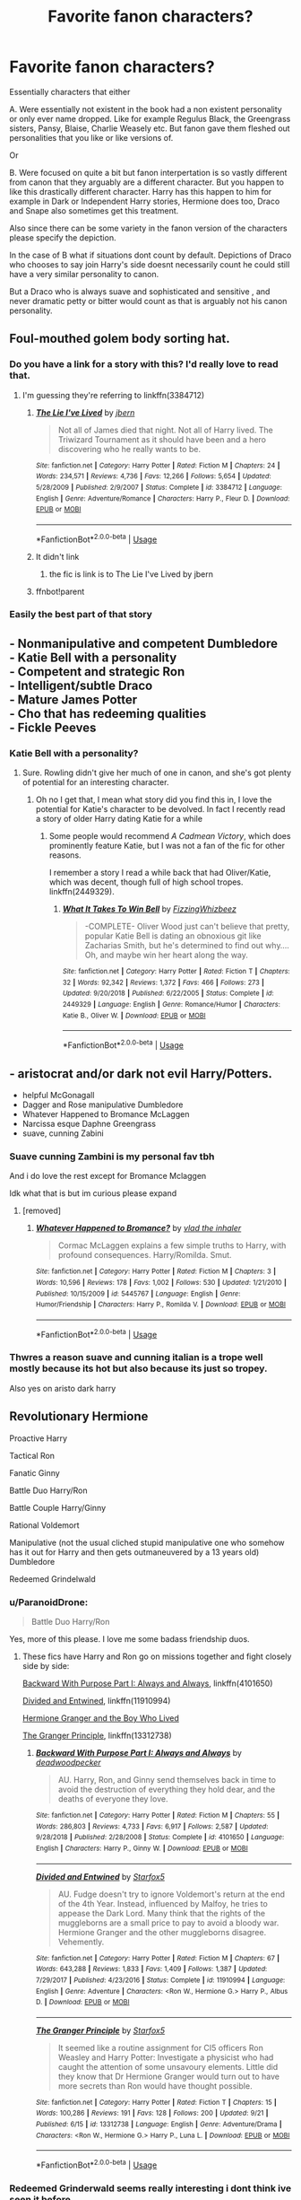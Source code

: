 #+TITLE: Favorite fanon characters?

* Favorite fanon characters?
:PROPERTIES:
:Author: literaltrashgoblin
:Score: 20
:DateUnix: 1570724954.0
:DateShort: 2019-Oct-10
:FlairText: Discussion
:END:
Essentially characters that either

A. Were essentially not existent in the book had a non existent personality or only ever name dropped. Like for example Regulus Black, the Greengrass sisters, Pansy, Blaise, Charlie Weasely etc. But fanon gave them fleshed out personalities that you like or like versions of.

Or

B. Were focused on quite a bit but fanon interpertation is so vastly different from canon that they arguably are a different character. But you happen to like this drastically different character. Harry has this happen to him for example in Dark or Independent Harry stories, Hermione does too, Draco and Snape also sometimes get this treatment.

Also since there can be some variety in the fanon version of the characters please specify the depiction.

In the case of B what if situations dont count by default. Depictions of Draco who chooses to say join Harry's side doesnt necessarily count he could still have a very similar personality to canon.

But a Draco who is always suave and sophisticated and sensitive , and never dramatic petty or bitter would count as that is arguably not his canon personality.


** Foul-mouthed golem body sorting hat.
:PROPERTIES:
:Author: deatheaten
:Score: 26
:DateUnix: 1570730211.0
:DateShort: 2019-Oct-10
:END:

*** Do you have a link for a story with this? I'd really love to read that.
:PROPERTIES:
:Author: wille179
:Score: 2
:DateUnix: 1570738843.0
:DateShort: 2019-Oct-10
:END:

**** I'm guessing they're referring to linkffn(3384712)
:PROPERTIES:
:Author: Meandering_Fox
:Score: 2
:DateUnix: 1570742772.0
:DateShort: 2019-Oct-11
:END:

***** [[https://www.fanfiction.net/s/3384712/1/][*/The Lie I've Lived/*]] by [[https://www.fanfiction.net/u/940359/jbern][/jbern/]]

#+begin_quote
  Not all of James died that night. Not all of Harry lived. The Triwizard Tournament as it should have been and a hero discovering who he really wants to be.
#+end_quote

^{/Site/:} ^{fanfiction.net} ^{*|*} ^{/Category/:} ^{Harry} ^{Potter} ^{*|*} ^{/Rated/:} ^{Fiction} ^{M} ^{*|*} ^{/Chapters/:} ^{24} ^{*|*} ^{/Words/:} ^{234,571} ^{*|*} ^{/Reviews/:} ^{4,736} ^{*|*} ^{/Favs/:} ^{12,266} ^{*|*} ^{/Follows/:} ^{5,654} ^{*|*} ^{/Updated/:} ^{5/28/2009} ^{*|*} ^{/Published/:} ^{2/9/2007} ^{*|*} ^{/Status/:} ^{Complete} ^{*|*} ^{/id/:} ^{3384712} ^{*|*} ^{/Language/:} ^{English} ^{*|*} ^{/Genre/:} ^{Adventure/Romance} ^{*|*} ^{/Characters/:} ^{Harry} ^{P.,} ^{Fleur} ^{D.} ^{*|*} ^{/Download/:} ^{[[http://www.ff2ebook.com/old/ffn-bot/index.php?id=3384712&source=ff&filetype=epub][EPUB]]} ^{or} ^{[[http://www.ff2ebook.com/old/ffn-bot/index.php?id=3384712&source=ff&filetype=mobi][MOBI]]}

--------------

*FanfictionBot*^{2.0.0-beta} | [[https://github.com/tusing/reddit-ffn-bot/wiki/Usage][Usage]]
:PROPERTIES:
:Author: FanfictionBot
:Score: 2
:DateUnix: 1570839194.0
:DateShort: 2019-Oct-12
:END:


***** It didn't link
:PROPERTIES:
:Author: 1-1-19MemeBrigade
:Score: 1
:DateUnix: 1570746368.0
:DateShort: 2019-Oct-11
:END:

****** the fic is link is to The Lie I've Lived by jbern
:PROPERTIES:
:Author: DragonReader338
:Score: 5
:DateUnix: 1570747804.0
:DateShort: 2019-Oct-11
:END:


***** ffnbot!parent
:PROPERTIES:
:Author: wordhammer
:Score: 1
:DateUnix: 1570839183.0
:DateShort: 2019-Oct-12
:END:


*** Easily the best part of that story
:PROPERTIES:
:Author: SpringyFredbearSuit
:Score: 2
:DateUnix: 1570773112.0
:DateShort: 2019-Oct-11
:END:


** - Nonmanipulative and competent Dumbledore\\
- Katie Bell with a personality\\
- Competent and strategic Ron\\
- Intelligent/subtle Draco\\
- Mature James Potter\\
- Cho that has redeeming qualities\\
- Fickle Peeves
:PROPERTIES:
:Author: LittleDinghy
:Score: 25
:DateUnix: 1570731938.0
:DateShort: 2019-Oct-10
:END:

*** Katie Bell with a personality?
:PROPERTIES:
:Author: Natsirt2610
:Score: 4
:DateUnix: 1570740124.0
:DateShort: 2019-Oct-11
:END:

**** Sure. Rowling didn't give her much of one in canon, and she's got plenty of potential for an interesting character.
:PROPERTIES:
:Author: LittleDinghy
:Score: 8
:DateUnix: 1570740640.0
:DateShort: 2019-Oct-11
:END:

***** Oh no I get that, I mean what story did you find this in, I love the potential for Katie's character to be devolved. In fact I recently read a story of older Harry dating Katie for a while
:PROPERTIES:
:Author: Natsirt2610
:Score: 5
:DateUnix: 1570740695.0
:DateShort: 2019-Oct-11
:END:

****** Some people would recommend /A Cadmean Victory/, which does prominently feature Katie, but I was not a fan of the fic for other reasons.

I remember a story I read a while back that had Oliver/Katie, which was decent, though full of high school tropes. linkffn(2449329).
:PROPERTIES:
:Author: LittleDinghy
:Score: 3
:DateUnix: 1570741005.0
:DateShort: 2019-Oct-11
:END:

******* [[https://www.fanfiction.net/s/2449329/1/][*/What It Takes To Win Bell/*]] by [[https://www.fanfiction.net/u/657809/FizzingWhizbeez][/FizzingWhizbeez/]]

#+begin_quote
  -COMPLETE- Oliver Wood just can't believe that pretty, popular Katie Bell is dating an obnoxious git like Zacharias Smith, but he's determined to find out why.... Oh, and maybe win her heart along the way.
#+end_quote

^{/Site/:} ^{fanfiction.net} ^{*|*} ^{/Category/:} ^{Harry} ^{Potter} ^{*|*} ^{/Rated/:} ^{Fiction} ^{T} ^{*|*} ^{/Chapters/:} ^{32} ^{*|*} ^{/Words/:} ^{92,342} ^{*|*} ^{/Reviews/:} ^{1,372} ^{*|*} ^{/Favs/:} ^{466} ^{*|*} ^{/Follows/:} ^{273} ^{*|*} ^{/Updated/:} ^{9/20/2018} ^{*|*} ^{/Published/:} ^{6/22/2005} ^{*|*} ^{/Status/:} ^{Complete} ^{*|*} ^{/id/:} ^{2449329} ^{*|*} ^{/Language/:} ^{English} ^{*|*} ^{/Genre/:} ^{Romance/Humor} ^{*|*} ^{/Characters/:} ^{Katie} ^{B.,} ^{Oliver} ^{W.} ^{*|*} ^{/Download/:} ^{[[http://www.ff2ebook.com/old/ffn-bot/index.php?id=2449329&source=ff&filetype=epub][EPUB]]} ^{or} ^{[[http://www.ff2ebook.com/old/ffn-bot/index.php?id=2449329&source=ff&filetype=mobi][MOBI]]}

--------------

*FanfictionBot*^{2.0.0-beta} | [[https://github.com/tusing/reddit-ffn-bot/wiki/Usage][Usage]]
:PROPERTIES:
:Author: FanfictionBot
:Score: 1
:DateUnix: 1570741021.0
:DateShort: 2019-Oct-11
:END:


** - aristocrat and/or dark not evil Harry/Potters.
- helpful McGonagall
- Dagger and Rose manipulative Dumbledore
- Whatever Happened to Bromance McLaggen
- Narcissa esque Daphne Greengrass
- suave, cunning Zabini
:PROPERTIES:
:Author: Ash_Lestrange
:Score: 15
:DateUnix: 1570725828.0
:DateShort: 2019-Oct-10
:END:

*** Suave cunning Zambini is my personal fav tbh

And i do love the rest except for Bromance Mclaggen

Idk what that is but im curious please expand
:PROPERTIES:
:Author: literaltrashgoblin
:Score: 9
:DateUnix: 1570726247.0
:DateShort: 2019-Oct-10
:END:

**** [removed]
:PROPERTIES:
:Score: 1
:DateUnix: 1570730376.0
:DateShort: 2019-Oct-10
:END:

***** [[https://www.fanfiction.net/s/5445767/1/][*/Whatever Happened to Bromance?/*]] by [[https://www.fanfiction.net/u/1401424/vlad-the-inhaler][/vlad the inhaler/]]

#+begin_quote
  Cormac McLaggen explains a few simple truths to Harry, with profound consequences. Harry/Romilda. Smut.
#+end_quote

^{/Site/:} ^{fanfiction.net} ^{*|*} ^{/Category/:} ^{Harry} ^{Potter} ^{*|*} ^{/Rated/:} ^{Fiction} ^{M} ^{*|*} ^{/Chapters/:} ^{3} ^{*|*} ^{/Words/:} ^{10,596} ^{*|*} ^{/Reviews/:} ^{178} ^{*|*} ^{/Favs/:} ^{1,002} ^{*|*} ^{/Follows/:} ^{530} ^{*|*} ^{/Updated/:} ^{1/21/2010} ^{*|*} ^{/Published/:} ^{10/15/2009} ^{*|*} ^{/id/:} ^{5445767} ^{*|*} ^{/Language/:} ^{English} ^{*|*} ^{/Genre/:} ^{Humor/Friendship} ^{*|*} ^{/Characters/:} ^{Harry} ^{P.,} ^{Romilda} ^{V.} ^{*|*} ^{/Download/:} ^{[[http://www.ff2ebook.com/old/ffn-bot/index.php?id=5445767&source=ff&filetype=epub][EPUB]]} ^{or} ^{[[http://www.ff2ebook.com/old/ffn-bot/index.php?id=5445767&source=ff&filetype=mobi][MOBI]]}

--------------

*FanfictionBot*^{2.0.0-beta} | [[https://github.com/tusing/reddit-ffn-bot/wiki/Usage][Usage]]
:PROPERTIES:
:Author: FanfictionBot
:Score: 1
:DateUnix: 1570730417.0
:DateShort: 2019-Oct-10
:END:


*** Thwres a reason suave and cunning italian is a trope well mostly because its hot but also because its just so tropey.

Also yes on aristo dark harry
:PROPERTIES:
:Author: Queercrimsonindig
:Score: 3
:DateUnix: 1570743812.0
:DateShort: 2019-Oct-11
:END:


** Revolutionary Hermione

Proactive Harry

Tactical Ron

Fanatic Ginny

Battle Duo Harry/Ron

Battle Couple Harry/Ginny

Rational Voldemort

Manipulative (not the usual cliched stupid manipulative one who somehow has it out for Harry and then gets outmaneuvered by a 13 years old) Dumbledore

Redeemed Grindelwald
:PROPERTIES:
:Author: InquisitorCOC
:Score: 11
:DateUnix: 1570728054.0
:DateShort: 2019-Oct-10
:END:

*** u/ParanoidDrone:
#+begin_quote
  Battle Duo Harry/Ron
#+end_quote

Yes, more of this please. I love me some badass friendship duos.
:PROPERTIES:
:Author: ParanoidDrone
:Score: 8
:DateUnix: 1570731053.0
:DateShort: 2019-Oct-10
:END:

**** These fics have Harry and Ron go on missions together and fight closely side by side:

[[https://www.fanfiction.net/s/4101650/1/Backward-With-Purpose-Part-I-Always-and-Always][Backward With Purpose Part I: Always and Always]], linkffn(4101650)

[[https://www.fanfiction.net/s/11910994/1/Divided-and-Entwined][Divided and Entwined]], linkffn(11910994)

[[https://www.tthfanfic.org/Story-30822][Hermione Granger and the Boy Who Lived]]

[[https://www.fanfiction.net/s/13312738/1/The-Granger-Principle][The Granger Principle]], linkffn(13312738)
:PROPERTIES:
:Author: InquisitorCOC
:Score: 3
:DateUnix: 1570736249.0
:DateShort: 2019-Oct-10
:END:

***** [[https://www.fanfiction.net/s/4101650/1/][*/Backward With Purpose Part I: Always and Always/*]] by [[https://www.fanfiction.net/u/386600/deadwoodpecker][/deadwoodpecker/]]

#+begin_quote
  AU. Harry, Ron, and Ginny send themselves back in time to avoid the destruction of everything they hold dear, and the deaths of everyone they love.
#+end_quote

^{/Site/:} ^{fanfiction.net} ^{*|*} ^{/Category/:} ^{Harry} ^{Potter} ^{*|*} ^{/Rated/:} ^{Fiction} ^{M} ^{*|*} ^{/Chapters/:} ^{55} ^{*|*} ^{/Words/:} ^{286,803} ^{*|*} ^{/Reviews/:} ^{4,733} ^{*|*} ^{/Favs/:} ^{6,917} ^{*|*} ^{/Follows/:} ^{2,587} ^{*|*} ^{/Updated/:} ^{9/28/2018} ^{*|*} ^{/Published/:} ^{2/28/2008} ^{*|*} ^{/Status/:} ^{Complete} ^{*|*} ^{/id/:} ^{4101650} ^{*|*} ^{/Language/:} ^{English} ^{*|*} ^{/Characters/:} ^{Harry} ^{P.,} ^{Ginny} ^{W.} ^{*|*} ^{/Download/:} ^{[[http://www.ff2ebook.com/old/ffn-bot/index.php?id=4101650&source=ff&filetype=epub][EPUB]]} ^{or} ^{[[http://www.ff2ebook.com/old/ffn-bot/index.php?id=4101650&source=ff&filetype=mobi][MOBI]]}

--------------

[[https://www.fanfiction.net/s/11910994/1/][*/Divided and Entwined/*]] by [[https://www.fanfiction.net/u/2548648/Starfox5][/Starfox5/]]

#+begin_quote
  AU. Fudge doesn't try to ignore Voldemort's return at the end of the 4th Year. Instead, influenced by Malfoy, he tries to appease the Dark Lord. Many think that the rights of the muggleborns are a small price to pay to avoid a bloody war. Hermione Granger and the other muggleborns disagree. Vehemently.
#+end_quote

^{/Site/:} ^{fanfiction.net} ^{*|*} ^{/Category/:} ^{Harry} ^{Potter} ^{*|*} ^{/Rated/:} ^{Fiction} ^{M} ^{*|*} ^{/Chapters/:} ^{67} ^{*|*} ^{/Words/:} ^{643,288} ^{*|*} ^{/Reviews/:} ^{1,833} ^{*|*} ^{/Favs/:} ^{1,409} ^{*|*} ^{/Follows/:} ^{1,387} ^{*|*} ^{/Updated/:} ^{7/29/2017} ^{*|*} ^{/Published/:} ^{4/23/2016} ^{*|*} ^{/Status/:} ^{Complete} ^{*|*} ^{/id/:} ^{11910994} ^{*|*} ^{/Language/:} ^{English} ^{*|*} ^{/Genre/:} ^{Adventure} ^{*|*} ^{/Characters/:} ^{<Ron} ^{W.,} ^{Hermione} ^{G.>} ^{Harry} ^{P.,} ^{Albus} ^{D.} ^{*|*} ^{/Download/:} ^{[[http://www.ff2ebook.com/old/ffn-bot/index.php?id=11910994&source=ff&filetype=epub][EPUB]]} ^{or} ^{[[http://www.ff2ebook.com/old/ffn-bot/index.php?id=11910994&source=ff&filetype=mobi][MOBI]]}

--------------

[[https://www.fanfiction.net/s/13312738/1/][*/The Granger Principle/*]] by [[https://www.fanfiction.net/u/2548648/Starfox5][/Starfox5/]]

#+begin_quote
  It seemed like a routine assignment for CI5 officers Ron Weasley and Harry Potter: Investigate a physicist who had caught the attention of some unsavoury elements. Little did they know that Dr Hermione Granger would turn out to have more secrets than Ron would have thought possible.
#+end_quote

^{/Site/:} ^{fanfiction.net} ^{*|*} ^{/Category/:} ^{Harry} ^{Potter} ^{*|*} ^{/Rated/:} ^{Fiction} ^{T} ^{*|*} ^{/Chapters/:} ^{15} ^{*|*} ^{/Words/:} ^{100,286} ^{*|*} ^{/Reviews/:} ^{191} ^{*|*} ^{/Favs/:} ^{128} ^{*|*} ^{/Follows/:} ^{200} ^{*|*} ^{/Updated/:} ^{9/21} ^{*|*} ^{/Published/:} ^{6/15} ^{*|*} ^{/id/:} ^{13312738} ^{*|*} ^{/Language/:} ^{English} ^{*|*} ^{/Genre/:} ^{Adventure/Drama} ^{*|*} ^{/Characters/:} ^{<Ron} ^{W.,} ^{Hermione} ^{G.>} ^{Harry} ^{P.,} ^{Luna} ^{L.} ^{*|*} ^{/Download/:} ^{[[http://www.ff2ebook.com/old/ffn-bot/index.php?id=13312738&source=ff&filetype=epub][EPUB]]} ^{or} ^{[[http://www.ff2ebook.com/old/ffn-bot/index.php?id=13312738&source=ff&filetype=mobi][MOBI]]}

--------------

*FanfictionBot*^{2.0.0-beta} | [[https://github.com/tusing/reddit-ffn-bot/wiki/Usage][Usage]]
:PROPERTIES:
:Author: FanfictionBot
:Score: 1
:DateUnix: 1570736262.0
:DateShort: 2019-Oct-10
:END:


*** Redeemed Grinderwald seems really interesting i dont think ive seen it before
:PROPERTIES:
:Author: literaltrashgoblin
:Score: 5
:DateUnix: 1570730282.0
:DateShort: 2019-Oct-10
:END:

**** linkffn(Reformed, Returned, and Really Trying)
:PROPERTIES:
:Author: ParanoidDrone
:Score: 3
:DateUnix: 1570731006.0
:DateShort: 2019-Oct-10
:END:

***** [[https://www.fanfiction.net/s/13045929/1/][*/Reformed, Returned and Really Trying/*]] by [[https://www.fanfiction.net/u/2548648/Starfox5][/Starfox5/]]

#+begin_quote
  AU. With Albus dead, there's only one wizard left to continue his fight. His oldest friend. His true love. There's no better choice for defeating a Dark Lord bent on murdering all muggleborns than the one wizard who gathered them under his banner once before. True, things went a little out of hand, but Gellert Grindelwald has changed. If only everyone else would realise this...
#+end_quote

^{/Site/:} ^{fanfiction.net} ^{*|*} ^{/Category/:} ^{Harry} ^{Potter} ^{*|*} ^{/Rated/:} ^{Fiction} ^{T} ^{*|*} ^{/Chapters/:} ^{8} ^{*|*} ^{/Words/:} ^{52,946} ^{*|*} ^{/Reviews/:} ^{205} ^{*|*} ^{/Favs/:} ^{734} ^{*|*} ^{/Follows/:} ^{442} ^{*|*} ^{/Updated/:} ^{8/31/2018} ^{*|*} ^{/Published/:} ^{8/25/2018} ^{*|*} ^{/Status/:} ^{Complete} ^{*|*} ^{/id/:} ^{13045929} ^{*|*} ^{/Language/:} ^{English} ^{*|*} ^{/Genre/:} ^{Humor/Adventure} ^{*|*} ^{/Characters/:} ^{Harry} ^{P.,} ^{Ron} ^{W.,} ^{Hermione} ^{G.,} ^{Gellert} ^{G.} ^{*|*} ^{/Download/:} ^{[[http://www.ff2ebook.com/old/ffn-bot/index.php?id=13045929&source=ff&filetype=epub][EPUB]]} ^{or} ^{[[http://www.ff2ebook.com/old/ffn-bot/index.php?id=13045929&source=ff&filetype=mobi][MOBI]]}

--------------

*FanfictionBot*^{2.0.0-beta} | [[https://github.com/tusing/reddit-ffn-bot/wiki/Usage][Usage]]
:PROPERTIES:
:Author: FanfictionBot
:Score: 3
:DateUnix: 1570731017.0
:DateShort: 2019-Oct-10
:END:


** Evan Rosier from Lightning On The Wave. He was like if the Joker was into Swinburne poetry and it never ceased to entertain me.
:PROPERTIES:
:Score: 9
:DateUnix: 1570741732.0
:DateShort: 2019-Oct-11
:END:

*** He was written magnificently in that fic.
:PROPERTIES:
:Author: grace644
:Score: 1
:DateUnix: 1570752835.0
:DateShort: 2019-Oct-11
:END:


** Powerful and smart and beautiful and troubled Sirius Black who meets the potential canon sets up for him before killing him off so ignominiously

Reluctant Slytherin Ron

Fred and George as Harry's chaos minions

The gorgeous sassmonster that fanon!Blaise is

Just all of linkao3(better be gryffindor by petroltogo) and the Gryffindor brotherhood it sets up

The founders' complicated relationship - canon teases at it constantly, hinting towards a house unity plot that never shows up

Secretly smart cinnamon roll Luna

Neville and Ginny led guerilla rebellion in Hogwarts, circa last book
:PROPERTIES:
:Author: i_atent_ded
:Score: 7
:DateUnix: 1570770680.0
:DateShort: 2019-Oct-11
:END:

*** [[https://archiveofourown.org/works/15795267][*/Better be Gryffindor/*]] by [[https://www.archiveofourown.org/users/petroltogo/pseuds/petroltogo][/petroltogo/]]

#+begin_quote
  In which the Sorting is less of a choice between Dark and Light and more of a fashion statement, Gryffindors are more than reckless, bumbling fools, and Slytherins aren't the only ones playing politics.Because you didn't actually believe that life is so straightforward as to be defined solely by the colour of a tie, did you? Hidden in plain sight, in the one house they least expected, Harry Potter becomes what he was always meant to be. Hogwarts beware, the Dark Lord's equal is rising!
#+end_quote

^{/Site/:} ^{Archive} ^{of} ^{Our} ^{Own} ^{*|*} ^{/Fandom/:} ^{Harry} ^{Potter} ^{-} ^{J.} ^{K.} ^{Rowling} ^{*|*} ^{/Published/:} ^{2018-08-25} ^{*|*} ^{/Completed/:} ^{2019-08-01} ^{*|*} ^{/Words/:} ^{19883} ^{*|*} ^{/Chapters/:} ^{5/5} ^{*|*} ^{/Comments/:} ^{198} ^{*|*} ^{/Kudos/:} ^{717} ^{*|*} ^{/Bookmarks/:} ^{210} ^{*|*} ^{/Hits/:} ^{6927} ^{*|*} ^{/ID/:} ^{15795267} ^{*|*} ^{/Download/:} ^{[[https://archiveofourown.org/downloads/15795267/Better%20be%20Gryffindor.epub?updated_at=1568482857][EPUB]]} ^{or} ^{[[https://archiveofourown.org/downloads/15795267/Better%20be%20Gryffindor.mobi?updated_at=1568482857][MOBI]]}

--------------

*FanfictionBot*^{2.0.0-beta} | [[https://github.com/tusing/reddit-ffn-bot/wiki/Usage][Usage]]
:PROPERTIES:
:Author: FanfictionBot
:Score: 1
:DateUnix: 1570770694.0
:DateShort: 2019-Oct-11
:END:


** I've read a number of Harry/Gabrielle fanfics (where she's changed to be the same age as Ginny so she's not like 8 which would be creepy) and while she's often a mini Fleur or a Ginny imposter, it's still interesting to read about, for me anyway.
:PROPERTIES:
:Score: 5
:DateUnix: 1570737478.0
:DateShort: 2019-Oct-10
:END:


** Linkffn(prince of the dark Kingdom) is the best for alternative takes on characters that make sense. Slytherin!Ron, Werewolf!Sirius, Malfoy!Hermione (adopted) and more
:PROPERTIES:
:Author: Lindsiria
:Score: 3
:DateUnix: 1570733162.0
:DateShort: 2019-Oct-10
:END:

*** [[https://www.fanfiction.net/s/3766574/1/][*/Prince of the Dark Kingdom/*]] by [[https://www.fanfiction.net/u/1355498/Mizuni-sama][/Mizuni-sama/]]

#+begin_quote
  Ten years ago, Voldemort created his kingdom. Now a confused young wizard stumbles into it, and carves out a destiny. AU. Nondark Harry. MentorVoldemort. VII Ch.8 In which someone is dead, wounded, or kidnapped in every scene.
#+end_quote

^{/Site/:} ^{fanfiction.net} ^{*|*} ^{/Category/:} ^{Harry} ^{Potter} ^{*|*} ^{/Rated/:} ^{Fiction} ^{M} ^{*|*} ^{/Chapters/:} ^{147} ^{*|*} ^{/Words/:} ^{1,253,480} ^{*|*} ^{/Reviews/:} ^{11,175} ^{*|*} ^{/Favs/:} ^{7,691} ^{*|*} ^{/Follows/:} ^{6,858} ^{*|*} ^{/Updated/:} ^{6/17/2014} ^{*|*} ^{/Published/:} ^{9/3/2007} ^{*|*} ^{/id/:} ^{3766574} ^{*|*} ^{/Language/:} ^{English} ^{*|*} ^{/Genre/:} ^{Drama/Adventure} ^{*|*} ^{/Characters/:} ^{Harry} ^{P.,} ^{Voldemort} ^{*|*} ^{/Download/:} ^{[[http://www.ff2ebook.com/old/ffn-bot/index.php?id=3766574&source=ff&filetype=epub][EPUB]]} ^{or} ^{[[http://www.ff2ebook.com/old/ffn-bot/index.php?id=3766574&source=ff&filetype=mobi][MOBI]]}

--------------

*FanfictionBot*^{2.0.0-beta} | [[https://github.com/tusing/reddit-ffn-bot/wiki/Usage][Usage]]
:PROPERTIES:
:Author: FanfictionBot
:Score: 1
:DateUnix: 1570733179.0
:DateShort: 2019-Oct-10
:END:


** Well, if Charlie counts, I guess my answer is Charlie! Also, as another poster mentioned, Katie Bell. I also really like the Riddle from the Pureblood Pretense series, who is delightfully well constructed.
:PROPERTIES:
:Author: TychoTyrannosaurus
:Score: 3
:DateUnix: 1570743112.0
:DateShort: 2019-Oct-11
:END:

*** As a bonus, I actually quite /dislike/ tactics!Ron, which I feel kinda misses the point of why Ron is a good character in the first place. He doesn't need to be a strategic mastermind who masterfully marshals the forces of good in order to have value.
:PROPERTIES:
:Author: TychoTyrannosaurus
:Score: 3
:DateUnix: 1570743298.0
:DateShort: 2019-Oct-11
:END:

**** Sure, but book!canon and movie!canon both ignore the part of his character that leads to sudden flashes of brilliance in favour of shoring up other characters, which also does him a disservice. The point isn't just that different people have different kinds of value but also that there are different kinds of smarts which are all just as valuable.
:PROPERTIES:
:Author: i_atent_ded
:Score: 3
:DateUnix: 1570781774.0
:DateShort: 2019-Oct-11
:END:


** It's not really mentioned in the books, but that guy in the pub that wandlessly stirs his tea while reading Hawking, just before Harry visits Diagon Alley. Just casually flaunting his immense magical power while reading up on cutting edge muggle science.
:PROPERTIES:
:Author: LMeire
:Score: 3
:DateUnix: 1570786739.0
:DateShort: 2019-Oct-11
:END:


** Sensitive Strong Pot-smoking Theodore Nott.
:PROPERTIES:
:Author: RelicFelix
:Score: 6
:DateUnix: 1570727556.0
:DateShort: 2019-Oct-10
:END:

*** I havent seen this before but i love it
:PROPERTIES:
:Author: literaltrashgoblin
:Score: 2
:DateUnix: 1570730248.0
:DateShort: 2019-Oct-10
:END:

**** Here you go: [[https://www.fanfiction.net/s/10522345/1/Relationship-Status-Pending]]

Warning: It's a Dramione ultimately but I think Theo really wins this one, his characterization in this is divine. The rest I could take or leave honestly.
:PROPERTIES:
:Author: RelicFelix
:Score: 0
:DateUnix: 1570749333.0
:DateShort: 2019-Oct-11
:END:


** A.): Blaise Zabini, Pansy Parkinson, Theodore Nott, Vincent Crabbe, Millicent Bulstrode, Gregory Goyle, Charlie Weasley, Fluffy...

B.): Draco/Malfoy family, Snape (Severitus), Lupin (responsible Lupin aka non-lukewarm Remus), Hermione (non-marry-sue), Dumbledore (where he */isn't/* a slimy manipulating arse-hat). ... Draco who isn't eager to follows his parents footsteps and can think for himself. Lucius & Narcissa when they aren't all that interested in following a megalomaniac but still care enough about keeping old family traditions - minus the racist/neo-nazi mentalities - while still loving their son unconditionally. Snape a still bitter arsehole, who has a gradual character growth that leads him to make better decisions and choices. Finally opening up those so-called observant eyes of his to realize that Harry is just as much of James' child as he is */Lily's/*. Even despite Harry looking like his father, Snape acknowledges he has his mother's heart. Remus, Hermione and Dumbledore really says it all... ...

Here are some of my favorite characters who fall in the middle of both perimeters.

C.): Angelina Johnson, Cho Chang, Viktor Krum, Padma Patil...
:PROPERTIES:
:Author: HottskullxD
:Score: 0
:DateUnix: 1571169359.0
:DateShort: 2019-Oct-15
:END:
